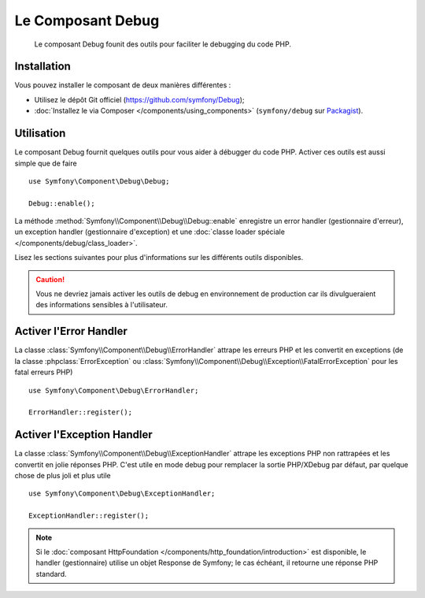 .. index::
   single: Debug
   single: Components; Debug

Le Composant Debug
==================

    Le composant Debug founit des outils pour faciliter le debugging
    du code PHP.

.. versionadded:: 2.3
    Le Composant Debug est nouveau en Symfony 2.3. Précédemment, les classes
    étaient situées dans le composant HttpKernel.

Installation
------------

Vous pouvez installer le composant de deux manières différentes :

* Utilisez le dépôt Git officiel (https://github.com/symfony/Debug);
* :doc:`Installez le via Composer </components/using_components>` (``symfony/debug`` sur `Packagist`_).

Utilisation
-----------

Le composant Debug fournit quelques outils pour vous aider à débugger
du code PHP. Activer ces outils est aussi simple que de faire ::

    use Symfony\Component\Debug\Debug;

    Debug::enable();

La méthode :method:`Symfony\\Component\\Debug\\Debug::enable` enregistre
un error handler (gestionnaire d'erreur), un exception handler (gestionnaire
d'exception) et une :doc:`classe loader spéciale </components/debug/class_loader>`.

Lisez les sections suivantes pour plus d'informations sur les différents
outils disponibles.

.. caution::

    Vous ne devriez jamais activer les outils de debug en environnement de
    production car ils divulgueraient des informations sensibles à l'utilisateur.

Activer l'Error Handler
-----------------------

La classe :class:`Symfony\\Component\\Debug\\ErrorHandler` attrape les erreurs
PHP et les convertit en exceptions (de la classe :phpclass:`ErrorException`
ou :class:`Symfony\\Component\\Debug\\Exception\\FatalErrorException` pour les
fatal erreurs PHP) ::

    use Symfony\Component\Debug\ErrorHandler;

    ErrorHandler::register();

Activer l'Exception Handler
---------------------------

La classe :class:`Symfony\\Component\\Debug\\ExceptionHandler` attrape les
exceptions PHP non rattrapées et les convertit en jolie réponses PHP. C'est
utile en mode debug pour remplacer la sortie PHP/XDebug par défaut, par
quelque chose de plus joli et plus utile ::

    use Symfony\Component\Debug\ExceptionHandler;

    ExceptionHandler::register();

.. note::

    Si le :doc:`composant HttpFoundation </components/http_foundation/introduction>` est
    disponible, le handler (gestionnaire) utilise un objet Response de Symfony; le cas
    échéant, il retourne une réponse PHP standard.

.. _Packagist: https://packagist.org/packages/symfony/debug

